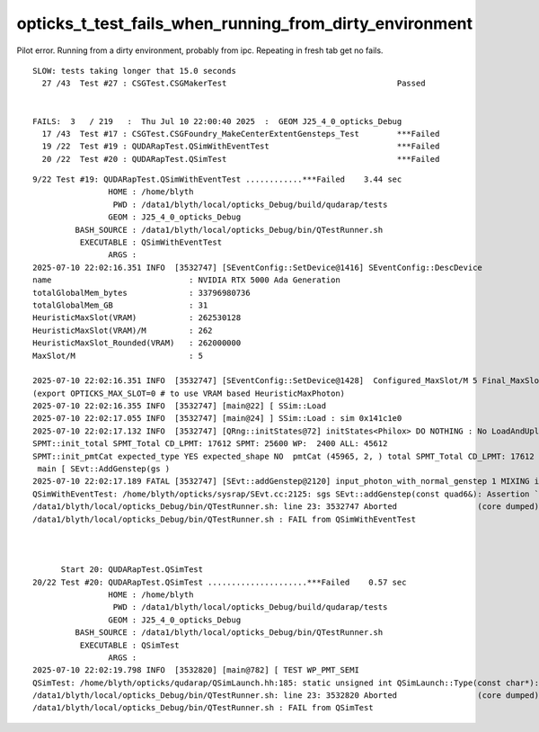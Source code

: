 opticks_t_test_fails_when_running_from_dirty_environment
==========================================================

Pilot error. Running from a dirty environment, probably from ipc. 
Repeating in fresh tab get no fails.


::


    SLOW: tests taking longer that 15.0 seconds
      27 /43  Test #27 : CSGTest.CSGMakerTest                                    Passed                         31.26  


    FAILS:  3   / 219   :  Thu Jul 10 22:00:40 2025  :  GEOM J25_4_0_opticks_Debug  
      17 /43  Test #17 : CSGTest.CSGFoundry_MakeCenterExtentGensteps_Test        ***Failed                      3.95   
      19 /22  Test #19 : QUDARapTest.QSimWithEventTest                           ***Failed                      3.52   
      20 /22  Test #20 : QUDARapTest.QSimTest                                    ***Failed                      0.57   







::

    9/22 Test #19: QUDARapTest.QSimWithEventTest ............***Failed    3.44 sec
                    HOME : /home/blyth
                     PWD : /data1/blyth/local/opticks_Debug/build/qudarap/tests
                    GEOM : J25_4_0_opticks_Debug
             BASH_SOURCE : /data1/blyth/local/opticks_Debug/bin/QTestRunner.sh
              EXECUTABLE : QSimWithEventTest
                    ARGS : 
    2025-07-10 22:02:16.351 INFO  [3532747] [SEventConfig::SetDevice@1416] SEventConfig::DescDevice
    name                             : NVIDIA RTX 5000 Ada Generation
    totalGlobalMem_bytes             : 33796980736
    totalGlobalMem_GB                : 31
    HeuristicMaxSlot(VRAM)           : 262530128
    HeuristicMaxSlot(VRAM)/M         : 262
    HeuristicMaxSlot_Rounded(VRAM)   : 262000000
    MaxSlot/M                        : 5

    2025-07-10 22:02:16.351 INFO  [3532747] [SEventConfig::SetDevice@1428]  Configured_MaxSlot/M 5 Final_MaxSlot/M 5 HeuristicMaxSlot_Rounded/M 262 changed NO  DeviceName NVIDIA RTX 5000 Ada Generation HasDevice YES
    (export OPTICKS_MAX_SLOT=0 # to use VRAM based HeuristicMaxPhoton) 
    2025-07-10 22:02:16.355 INFO  [3532747] [main@22] [ SSim::Load 
    2025-07-10 22:02:17.055 INFO  [3532747] [main@24] ] SSim::Load : sim 0x141c1e0
    2025-07-10 22:02:17.132 INFO  [3532747] [QRng::initStates@72] initStates<Philox> DO NOTHING : No LoadAndUpload needed  rngmax 1000000000 SEventConfig::MaxCurand 1000000000
    SPMT::init_total SPMT_Total CD_LPMT: 17612 SPMT: 25600 WP:  2400 ALL: 45612
    SPMT::init_pmtCat expected_type YES expected_shape NO  pmtCat (45965, 2, ) total SPMT_Total CD_LPMT: 17612 SPMT: 25600 WP:  2400 ALL: 45612
     main [ SEvt::AddGenstep(gs ) 
    2025-07-10 22:02:17.189 FATAL [3532747] [SEvt::addGenstep@2120] input_photon_with_normal_genstep 1 MIXING input photons with other gensteps is not allowed  for example avoid defining OPTICKS_INPUT_PHOTON when doing simtrace
    QSimWithEventTest: /home/blyth/opticks/sysrap/SEvt.cc:2125: sgs SEvt::addGenstep(const quad6&): Assertion `input_photon_with_normal_genstep == false' failed.
    /data1/blyth/local/opticks_Debug/bin/QTestRunner.sh: line 23: 3532747 Aborted                 (core dumped) $EXECUTABLE $@
    /data1/blyth/local/opticks_Debug/bin/QTestRunner.sh : FAIL from QSimWithEventTest



          Start 20: QUDARapTest.QSimTest
    20/22 Test #20: QUDARapTest.QSimTest .....................***Failed    0.57 sec
                    HOME : /home/blyth
                     PWD : /data1/blyth/local/opticks_Debug/build/qudarap/tests
                    GEOM : J25_4_0_opticks_Debug
             BASH_SOURCE : /data1/blyth/local/opticks_Debug/bin/QTestRunner.sh
              EXECUTABLE : QSimTest
                    ARGS : 
    2025-07-10 22:02:19.798 INFO  [3532820] [main@782] [ TEST WP_PMT_SEMI
    QSimTest: /home/blyth/opticks/qudarap/QSimLaunch.hh:185: static unsigned int QSimLaunch::Type(const char*): Assertion `known' failed.
    /data1/blyth/local/opticks_Debug/bin/QTestRunner.sh: line 23: 3532820 Aborted                 (core dumped) $EXECUTABLE $@
    /data1/blyth/local/opticks_Debug/bin/QTestRunner.sh : FAIL from QSimTest



